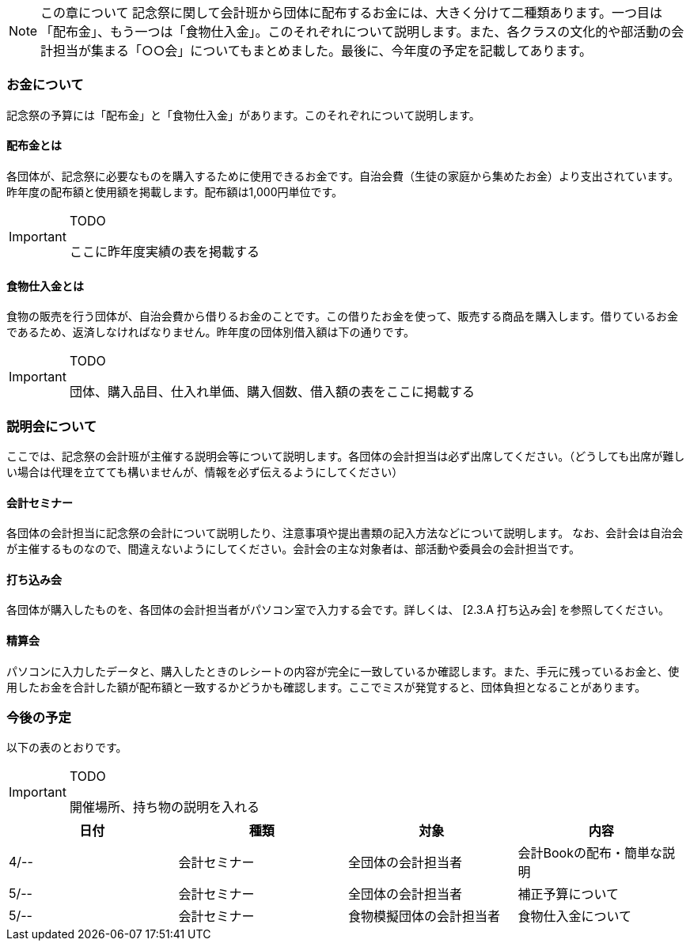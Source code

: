 NOTE: この章について
記念祭に関して会計班から団体に配布するお金には、大きく分けて二種類あります。一つ目は「配布金」、もう一つは「食物仕入金」。このそれぞれについて説明します。また、各クラスの文化的や部活動の会計担当が集まる「○○会」についてもまとめました。最後に、今年度の予定を記載してあります。

=== お金について
記念祭の予算には「配布金」と「食物仕入金」があります。このそれぞれについて説明します。

==== 配布金とは
各団体が、記念祭に必要なものを購入するために使用できるお金です。自治会費（生徒の家庭から集めたお金）より支出されています。昨年度の配布額と使用額を掲載します。配布額は1,000円単位です。


[IMPORTANT]
.TODO
====
ここに昨年度実績の表を掲載する
====

==== 食物仕入金とは
食物の販売を行う団体が、自治会費から借りるお金のことです。この借りたお金を使って、販売する商品を購入します。借りているお金であるため、返済しなければなりません。昨年度の団体別借入額は下の通りです。

[IMPORTANT]
.TODO
====
団体、購入品目、仕入れ単価、購入個数、借入額の表をここに掲載する
====

=== 説明会について
ここでは、記念祭の会計班が主催する説明会等について説明します。各団体の会計担当は必ず出席してください。（どうしても出席が難しい場合は代理を立てても構いませんが、情報を必ず伝えるようにしてください）

==== 会計セミナー
各団体の会計担当に記念祭の会計について説明したり、注意事項や提出書類の記入方法などについて説明します。
なお、会計会は自治会が主催するものなので、間違えないようにしてください。会計会の主な対象者は、部活動や委員会の会計担当です。

==== 打ち込み会
各団体が購入したものを、各団体の会計担当者がパソコン室で入力する会です。詳しくは、 [2.3.A 打ち込み会] を参照してください。

==== 精算会
パソコンに入力したデータと、購入したときのレシートの内容が完全に一致しているか確認します。また、手元に残っているお金と、使用したお金を合計した額が配布額と一致するかどうかも確認します。ここでミスが発覚すると、団体負担となることがあります。

=== 今後の予定
以下の表のとおりです。

[IMPORTANT]
.TODO
====
開催場所、持ち物の説明を入れる
====

[options="header"]
|===============================================
| 日付   | 種類     | 対象           | 内容             
| 4/-- | 会計セミナー | 全団体の会計担当者    | 会計Bookの配布・簡単な説明
| 5/-- | 会計セミナー | 全団体の会計担当者    | 補正予算について       
| 5/-- | 会計セミナー | 食物模擬団体の会計担当者 | 食物仕入金について      
|===============================================

